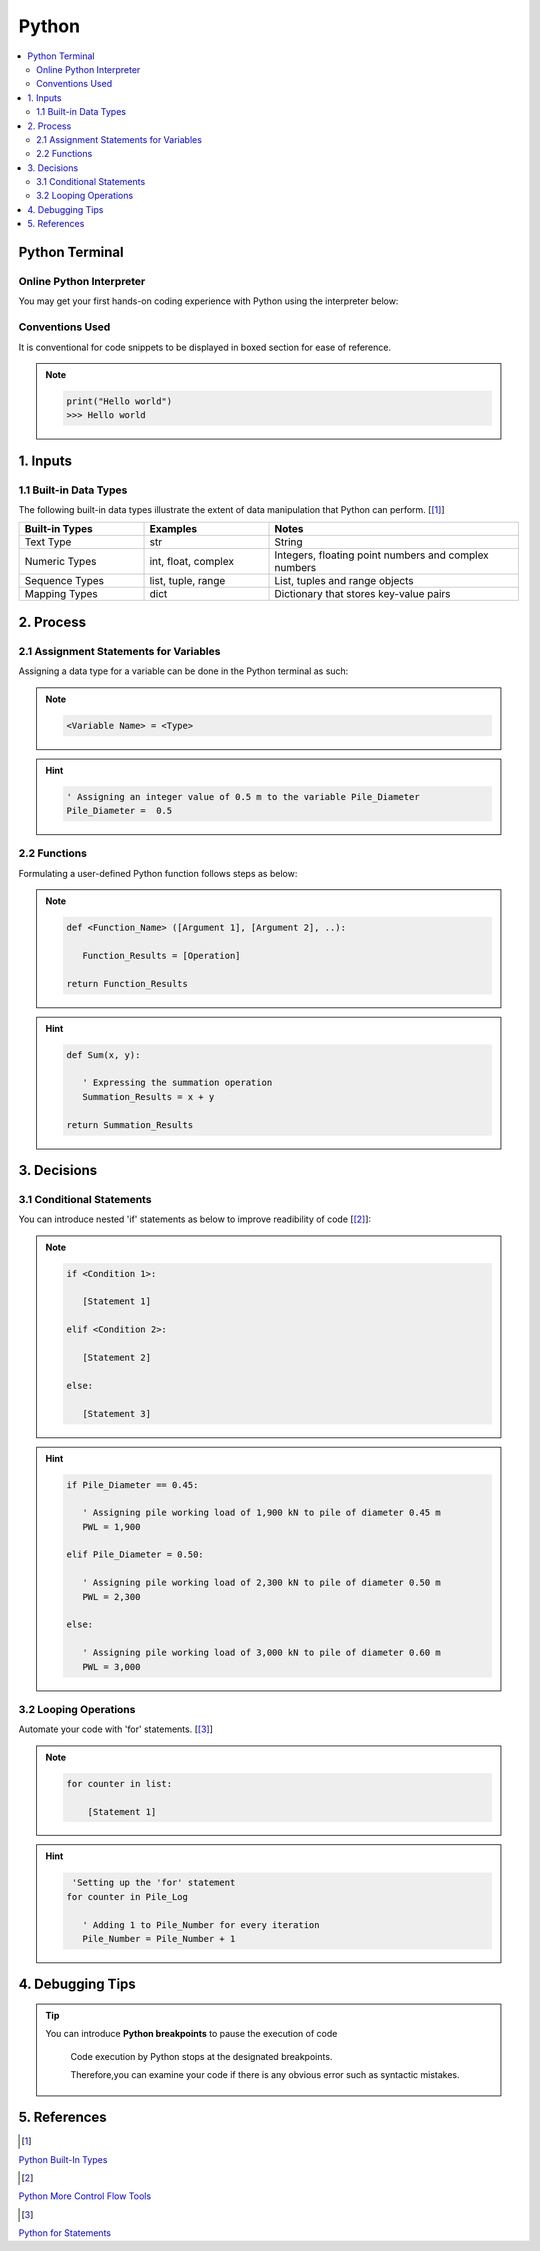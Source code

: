 .. VBA_Excel documentation master file, created by
   sphinx-quickstart on Sat May 23 11:47:32 2020.
   You can adapt this file completely to your liking, but it should at least
   contain the root `toctree` directive.

##########
Python
##########

.. contents:: :local:

****************
Python Terminal
****************
Online Python Interpreter
=========================
You may get your first hands-on coding experience with Python using the interpreter below:

.. raw:: html

    <iframe frameborder="0" width="100%" height="600px" src="https://repl.it/repls/ConventionalDopeyParallelprocessing?lite=true">
   
    </iframe>

Conventions Used
================
It is conventional for code snippets to be displayed in boxed section for ease of reference.

.. note::

   .. code-block:: python
    
      print("Hello world")
      >>> Hello world

******************
1. Inputs
******************

1.1 Built-in Data Types
==========================
The following built-in data types illustrate the extent of data manipulation that Python can perform. [[#PyInput]_]

.. list-table::  
   :widths: 5 5 10 
   :header-rows: 1

   * - Built-in Types
     - Examples
     - Notes

   * - Text Type
     - str
     - String
   
   * - Numeric Types
     - int, float, complex
     - Integers, floating point numbers and complex numbers

   * - Sequence Types
     - list, tuple, range
     - List, tuples and range objects

   * - Mapping Types
     - dict
     - Dictionary that stores key-value pairs

*************
2. Process
*************

2.1 Assignment Statements for Variables 
=======================================
Assigning a data type for a variable can be done in the Python terminal as such:

.. note::
   .. code-block:: 
    
      <Variable Name> = <Type>


.. hint::

   .. code-block:: Python

      ' Assigning an integer value of 0.5 m to the variable Pile_Diameter
      Pile_Diameter =  0.5 

2.2 Functions
=========================
Formulating a user-defined Python function follows steps as below:

.. note::

   .. code-block:: Python
    
      def <Function_Name> ([Argument 1], [Argument 2], ..):

         Function_Results = [Operation]

      return Function_Results

.. hint::

   .. code-block:: 

      def Sum(x, y):

         ' Expressing the summation operation
         Summation_Results = x + y
      
      return Summation_Results

*************
3. Decisions
*************
3.1 Conditional Statements
===========================
You can introduce nested 'if' statements as below to improve readibility of code [[#PyIfs]_]:

.. note::

   .. code-block:: 
    
      if <Condition 1>:

         [Statement 1]

      elif <Condition 2>:

         [Statement 2]

      else:

         [Statement 3]
      
.. hint::

   .. code-block:: 

      if Pile_Diameter == 0.45:

         ' Assigning pile working load of 1,900 kN to pile of diameter 0.45 m
         PWL = 1,900

      elif Pile_Diameter = 0.50:

         ' Assigning pile working load of 2,300 kN to pile of diameter 0.50 m      
         PWL = 2,300

      else:

         ' Assigning pile working load of 3,000 kN to pile of diameter 0.60 m      
         PWL = 3,000
      

3.2 Looping Operations
===========================

Automate your code with 'for' statements. [[#PyFors]_]

.. note::

   .. code-block:: 
    
      for counter in list:
      
          [Statement 1]

      
.. hint::

   .. code-block:: 

       'Setting up the 'for' statement
      for counter in Pile_Log                   
      
         ' Adding 1 to Pile_Number for every iteration
         Pile_Number = Pile_Number + 1                      

******************
4. Debugging Tips
******************
.. tip::

   You can introduce **Python breakpoints** to pause the execution of code

      Code execution by Python stops at the designated breakpoints.
      
      Therefore,you can examine your code if there is any obvious error such as syntactic mistakes.



**************
5. References
**************
.. [#PyInput] 

`Python Built-In Types <https://docs.python.org/3/library/stdtypes.html#>`_ 

.. [#PyIfs]

`Python More Control Flow Tools <https://docs.python.org/3/tutorial/controlflow.html#>`_

.. [#PyFors]

`Python for Statements <https://docs.python.org/3/tutorial/controlflow.html#for-statements>`_
